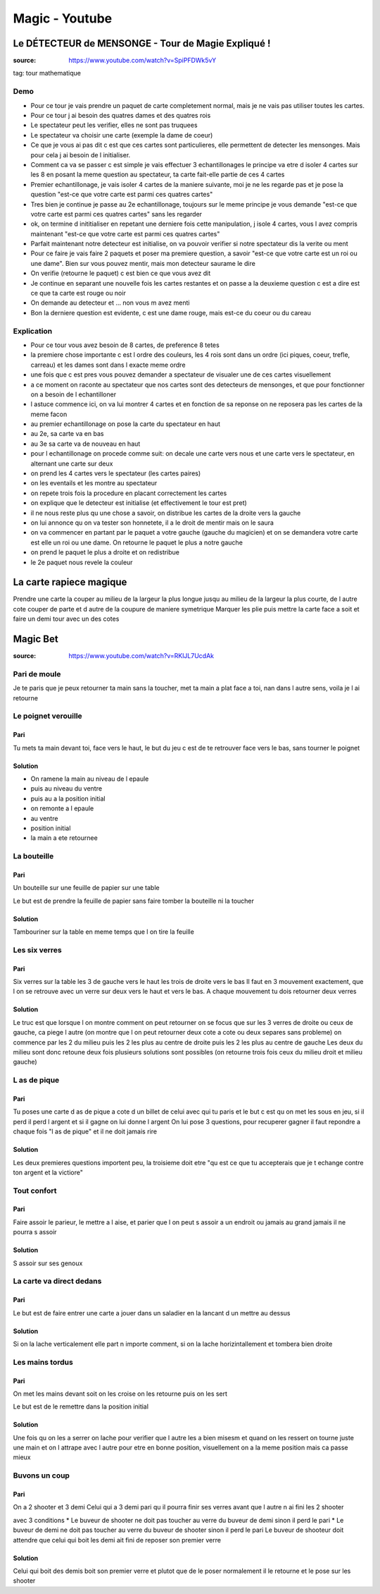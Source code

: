 Magic - Youtube
###############

Le DÉTECTEUR de MENSONGE - Tour de Magie Expliqué !
***************************************************

:source: https://www.youtube.com/watch?v=SpiPFDWk5vY

tag: tour mathematique

Demo
====

* Pour ce tour je vais prendre un paquet de carte completement normal, mais je ne vais pas utiliser toutes les cartes.
* Pour ce tour j ai besoin des quatres dames et des quatres rois
* Le spectateur peut les verifier, elles ne sont pas truquees
* Le spectateur va choisir une carte (exemple la dame de coeur)
* Ce que je vous ai pas dit c est que ces cartes sont particulieres, elle permettent de detecter les mensonges. Mais pour cela j ai besoin de l initialiser.
* Comment ca va se passer c est simple je vais effectuer 3 echantillonages le principe va etre d isoler 4 cartes sur les 8 en posant la meme question au spectateur, ta carte fait-elle partie de ces 4 cartes
* Premier echantillonage, je vais isoler 4 cartes de la maniere suivante, moi je ne les regarde pas et je pose la question "est-ce que votre carte est parmi ces quatres cartes"
* Tres bien je continue je passe au 2e echantillonage, toujours sur le meme principe je vous demande "est-ce que votre carte est parmi ces quatres cartes" sans les regarder
* ok, on termine d inititialiser en repetant une derniere fois cette manipulation, j isole 4 cartes, vous l avez compris maintenant "est-ce que votre carte est parmi ces quatres cartes"
* Parfait maintenant notre detecteur est initialise, on va pouvoir verifier si notre spectateur dis la verite ou ment
* Pour ce faire je vais faire 2 paquets et poser ma premiere question, a savoir "est-ce que votre carte est un roi ou une dame". Bien sur vous pouvez mentir, mais mon detecteur saurame le dire
* On verifie (retourne le paquet) c est bien ce que vous avez dit
* Je continue en separant une nouvelle fois les cartes restantes et on passe a la deuxieme question c est a dire est ce que ta carte est rouge ou noir
* On demande au detecteur et ... non vous m avez menti
* Bon la derniere question est evidente, c est une dame rouge, mais est-ce du coeur ou du careau

Explication
===========

* Pour ce tour vous avez besoin de 8 cartes, de preference 8 tetes
* la premiere chose importante c est l ordre des couleurs, les 4 rois sont dans un ordre (ici piques, coeur, trefle, carreau) et les dames sont dans l exacte meme ordre
* une fois que c est pres vous pouvez demander a spectateur de visualer une de ces cartes visuellement
* a ce moment on raconte au spectateur que nos cartes sont des detecteurs de mensonges, et que pour fonctionner on a besoin de l echantilloner
* l astuce commence ici, on va lui montrer 4 cartes et en fonction de sa reponse on ne reposera pas les cartes de la meme facon
* au premier echantillonage on pose la carte du spectateur en haut
* au 2e, sa carte va en bas
* au 3e sa carte va de nouveau en haut
* pour l echantillonage on procede comme suit: on decale une carte vers nous et une carte vers le spectateur, en alternant une carte sur deux
* on prend les 4 cartes vers le spectateur (les cartes paires)
* on les eventails et les montre au spectateur
* on repete trois fois la procedure en placant correctement les cartes
* on explique que le detecteur est initialise (et effectivement le tour est pret)
* il ne nous reste plus qu une chose a savoir, on distribue les cartes de la droite vers la gauche
* on lui annonce qu on va tester son honnetete, il a le droit de mentir mais on le saura
* on va commencer en partant par le paquet a votre gauche (gauche du magicien) et on se demandera votre carte est elle un roi ou une dame. On retourne le paquet le plus a notre gauche
* on prend le paquet le plus a droite et on redistribue
* le 2e paquet nous revele la couleur

La carte rapiece magique
************************

Prendre une carte
la couper au milieu de la largeur la plus longue jusqu au milieu de la largeur la plus courte, de l autre cote couper de parte et d autre de la coupure de maniere symetrique
Marquer les plie
puis mettre la carte face a soit et faire un demi tour avec un des cotes

Magic Bet
*********

:source: https://www.youtube.com/watch?v=RKlJL7UcdAk

Pari de moule
=============

Je te paris que je peux retourner ta main sans la toucher, met ta main a plat face a toi, nan dans l autre sens, voila je l ai retourne

Le poignet verouille
====================

Pari
----

Tu mets ta main devant toi, face vers le haut, le but du jeu c est de te retrouver face vers le bas, sans tourner le poignet

Solution
--------

* On ramene la main au niveau de l epaule
* puis au niveau du ventre
* puis au a la position initial
* on remonte a l epaule
* au ventre
* position initial
* la main a ete retournee

La bouteille
============

Pari
----

Un bouteille sur une feuille de papier sur une table

Le but est de prendre la feuille de papier sans faire tomber la bouteille ni la toucher

Solution
--------

Tambouriner sur la table en meme temps que l on tire la feuille

Les six verres
==============

Pari
----

Six verres sur la table les 3 de gauche vers le haut les trois de droite vers le bas
Il faut en 3 mouvement exactement, que l on se retrouve avec un verre sur deux vers le haut et vers le bas.
A chaque mouvement tu dois retourner deux verres

Solution
--------

Le truc est que lorsque l on montre comment on peut retourner on se focus que sur les 3 verres de droite ou ceux de gauche, ca piege l autre (on montre que l on peut retourner deux cote a cote ou deux separes sans probleme)
on commence par les 2 du milieu
puis les 2 les plus au centre de droite
puis les 2 les plus au centre de gauche
Les deux du milieu sont donc retoune deux fois
plusieurs solutions sont possibles (on retourne trois fois ceux du milieu droit et milieu gauche)

L as de pique
=============

Pari
----

Tu poses une carte d as de pique a cote d un billet de celui avec qui tu paris
et le but c est qu on met les sous en jeu, si il perd il perd l argent et si il gagne on lui donne l argent
On lui pose 3 questions, pour recuperer gagner il faut repondre a chaque fois "l as de pique" et il ne doit jamais rire

Solution
--------

Les deux premieres questions importent peu, la troisieme doit etre "qu est ce que tu accepterais que je t echange contre ton argent et la victiore"

Tout confort
============

Pari
----

Faire assoir le parieur, le mettre a l aise, et parier que l on peut s assoir a un endroit ou jamais au grand jamais il ne pourra s assoir

Solution
--------

S assoir sur ses genoux

La carte va direct dedans
=========================

Pari
----

Le but est de faire entrer une carte a jouer dans un saladier en la lancant d un mettre au dessus

Solution
--------

Si on la lache verticalement elle part n importe comment, si on la lache horizintallement et tombera bien droite

Les mains tordus
================

Pari
----

On met les mains devant soit
on les croise
on les retourne
puis on les sert

Le but est de le remettre dans la position initial

Solution
--------

Une fois qu on les a serrer on lache pour verifier que l autre les a bien misesm et quand on les ressert on tourne juste une main et on l attrape avec l autre pour etre en bonne position, visuellement on a la meme position mais ca passe mieux

Buvons un coup
==============

Pari
----

On a 2 shooter et 3 demi
Celui qui a 3 demi pari qu il pourra finir ses verres avant que l autre n ai fini les 2 shooter

avec 3 conditions
* Le buveur de shooter ne doit pas toucher au verre du buveur de demi sinon il perd le pari
* Le buveur de demi ne doit pas toucher au verre du buveur de shooter sinon il perd le pari
Le buveur de shooteur doit attendre que celui qui boit les demi ait fini de reposer son premier verre

Solution
--------

Celui qui boit des demis boit son premier verre et plutot que de le poser normalement il le retourne et le pose sur les shooter
